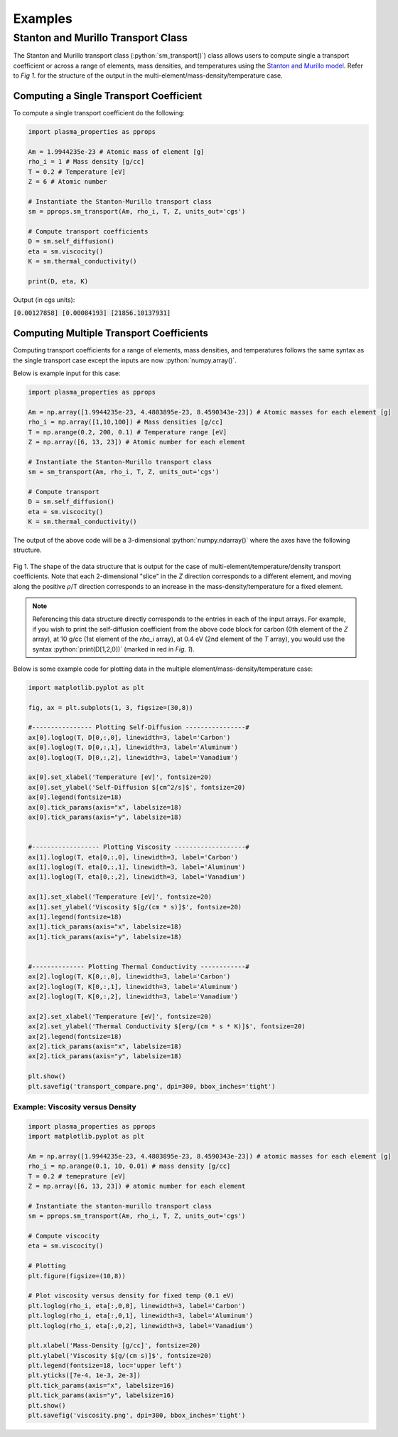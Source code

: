 .. role:: python(code)
   :language: python

Examples
========

Stanton and Murillo Transport Class
-----------------------------------
The Stanton and Murillo transport class (:python:`sm_transport()`) class allows users to compute single 
a transport coefficient or across a range of elements, mass densities, and temperatures using the 
`Stanton and Murillo model <https://journals.aps.org/pre/abstract/10.1103/PhysRevE.93.043203>`_. 
Refer to *Fig 1.* for the structure of the output in the multi-element/mass-density/temperature case.

Computing a Single Transport Coefficient
~~~~~~~~~~~~~~~~~~~~~~~~~~~~~~~~~~~~~~~~
To compute a single transport coefficient do the following:

.. code-block:: python

   import plasma_properties as pprops

   Am = 1.9944235e-23 # Atomic mass of element [g]
   rho_i = 1 # Mass density [g/cc]
   T = 0.2 # Temperature [eV]
   Z = 6 # Atomic number

   # Instantiate the Stanton-Murillo transport class
   sm = pprops.sm_transport(Am, rho_i, T, Z, units_out='cgs')
   
   # Compute transport coefficients
   D = sm.self_diffusion()
   eta = sm.viscocity()
   K = sm.thermal_conductivity()

   print(D, eta, K)

Output (in cgs units):

:code:`[0.00127858] [0.00084193] [21856.10137931]`


Computing Multiple Transport Coefficients
~~~~~~~~~~~~~~~~~~~~~~~~~~~~~~~~~~~~~~~~~

Computing transport coefficients for a range of elements, mass densities, and temperatures follows
the same syntax as the single transport case except the inputs are now :python:`numpy.array()`.

Below is example input for this case:

.. code-block:: python

   import plasma_properties as pprops

   Am = np.array([1.9944235e-23, 4.4803895e-23, 8.4590343e-23]) # Atomic masses for each element [g]
   rho_i = np.array([1,10,100]) # Mass densities [g/cc]
   T = np.arange(0.2, 200, 0.1) # Temperature range [eV]
   Z = np.array([6, 13, 23]) # Atomic number for each element

   # Instantiate the Stanton-Murillo transport class
   sm = sm_transport(Am, rho_i, T, Z, units_out='cgs')

   # Compute transport 
   D = sm.self_diffusion()
   eta = sm.viscocity()
   K = sm.thermal_conductivity()

The output of the above code will be a 3-dimensional :python:`numpy.ndarray()` where the axes have the following structure.

.. figure:: _images/transport_data_structure_grid2.png
 :width: 400
 :align: center
 :alt: Transport Coefficient Data Structure

 Fig 1. The shape of the data structure that is output for the case of multi-element/temperature/density transport coefficients. 
 Note that each 2-dimensional "slice" in the *Z* direction corresponds to a different element, and moving along the positive :math:`\rho`/T direction corresponds to an increase in the mass-density/temperature for a fixed element.

.. note::

   Referencing this data structure directly corresponds to the entries in each of the input arrays. For example, if you wish to print the self-diffusion coefficient from the above code block for carbon (0th element of the *Z* array), at 10 g/cc (1st element of the *rho_i* array), at 0.4 eV (2nd element of the *T* array), you would use the syntax
   :python:`print(D[1,2,0])` (marked in red in *Fig. 1*). 

Below is some example code for plotting data in the multiple element/mass-density/temperature case:

.. code-block:: python
   
   import matplotlib.pyplot as plt

   fig, ax = plt.subplots(1, 3, figsize=(30,8))

   #---------------- Plotting Self-Diffusion ----------------#
   ax[0].loglog(T, D[0,:,0], linewidth=3, label='Carbon')
   ax[0].loglog(T, D[0,:,1], linewidth=3, label='Aluminum')
   ax[0].loglog(T, D[0,:,2], linewidth=3, label='Vanadium')

   ax[0].set_xlabel('Temperature [eV]', fontsize=20)
   ax[0].set_ylabel('Self-Diffusion $[cm^2/s]$', fontsize=20)
   ax[0].legend(fontsize=18)
   ax[0].tick_params(axis="x", labelsize=18) 
   ax[0].tick_params(axis="y", labelsize=18) 


   #------------------ Plotting Viscosity -------------------#
   ax[1].loglog(T, eta[0,:,0], linewidth=3, label='Carbon')
   ax[1].loglog(T, eta[0,:,1], linewidth=3, label='Aluminum')
   ax[1].loglog(T, eta[0,:,2], linewidth=3, label='Vanadium')

   ax[1].set_xlabel('Temperature [eV]', fontsize=20)
   ax[1].set_ylabel('Viscosity $[g/(cm * s)]$', fontsize=20)
   ax[1].legend(fontsize=18)
   ax[1].tick_params(axis="x", labelsize=18) 
   ax[1].tick_params(axis="y", labelsize=18) 


   #-------------- Plotting Thermal Conductivity ------------#
   ax[2].loglog(T, K[0,:,0], linewidth=3, label='Carbon')
   ax[2].loglog(T, K[0,:,1], linewidth=3, label='Aluminum')
   ax[2].loglog(T, K[0,:,2], linewidth=3, label='Vanadium')

   ax[2].set_xlabel('Temperature [eV]', fontsize=20)
   ax[2].set_ylabel('Thermal Conductivity $[erg/(cm * s * K)]$', fontsize=20)
   ax[2].legend(fontsize=18)
   ax[2].tick_params(axis="x", labelsize=18) 
   ax[2].tick_params(axis="y", labelsize=18) 

   plt.show()
   plt.savefig('transport_compare.png', dpi=300, bbox_inches='tight')

.. figure:: _images/transport_compare.png
 :width: 850
 :align: center
 :alt: Self-diffusion, viscosity, and thermal conductivity plots


Example: Viscosity versus Density
*********************************

.. code-block:: python

   import plasma_properties as pprops
   import matplotlib.pyplot as plt

   Am = np.array([1.9944235e-23, 4.4803895e-23, 8.4590343e-23]) # atomic masses for each element [g]
   rho_i = np.arange(0.1, 10, 0.01) # mass density [g/cc]
   T = 0.2 # temeprature [eV]
   Z = np.array([6, 13, 23]) # atomic number for each element

   # Instantiate the stanton-murillo transport class
   sm = pprops.sm_transport(Am, rho_i, T, Z, units_out='cgs')

   # Compute viscocity
   eta = sm.viscocity()

   # Plotting
   plt.figure(figsize=(10,8))

   # Plot viscosity versus density for fixed temp (0.1 eV)
   plt.loglog(rho_i, eta[:,0,0], linewidth=3, label='Carbon')
   plt.loglog(rho_i, eta[:,0,1], linewidth=3, label='Aluminum')
   plt.loglog(rho_i, eta[:,0,2], linewidth=3, label='Vanadium')

   plt.xlabel('Mass-Density [g/cc]', fontsize=20)
   plt.ylabel('Viscosity $[g/(cm s)]$', fontsize=20)
   plt.legend(fontsize=18, loc='upper left')
   plt.yticks([7e-4, 1e-3, 2e-3])
   plt.tick_params(axis="x", labelsize=16) 
   plt.tick_params(axis="y", labelsize=16)
   plt.show()
   plt.savefig('viscosity.png', dpi=300, bbox_inches='tight')

.. figure:: _images/viscosity.png
 :width: 400
 :align: center
 :alt: viscosity coefficient as a function of density
